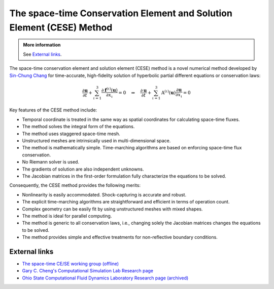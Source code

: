 ======================================================================
The space-time Conservation Element and Solution Element (CESE) Method
======================================================================

.. admonition:: More information

  See `External links`_.

The space-time conservation element and solution element (CESE) method is a
novel numerical method developed by `Sin-Chung Chang
<https://scholar.google.com/scholar?hl=en&as_sdt=0%2C5&q=Sin-Chung+Chang&btnG=>`_
for time-accurate, high-fidelity solution of hyperbolic partial different
equations or conservation laws:

.. math::

  \frac{\partial\mathbf{u}}{\partial t}
  + \sum_{\iota=1}^3
    \frac{\partial\mathbf{f}^{(\iota)}(\mathbf{u})}{\partial x_{\iota}}
  = 0
  \quad \Rightarrow \quad
  \frac{\partial\mathbf{u}}{\partial t}
  + \sum_{\iota=1}^3 \mathrm{A}^{(\iota)}(\mathbf{u})
                     \frac{\partial\mathbf{u}}{\partial x_{\iota}}
  = 0

Key features of the CESE method include:

- Temporal coordinate is treated in the same way as spatial coordinates for
  calculating space-time fluxes.
- The method solves the integral form of the equations.
- The method uses staggered space-time mesh.
- Unstructured meshes are intrinsically used in multi-dimensional space.
- The method is mathematically simple.  Time-marching algorithms are based on
  enforcing space-time flux conservation.
- No Riemann solver is used.
- The gradients of solution are also independent unknowns.
- The Jacobian matrices in the first-order formulation fully characterize the
  equations to be solved.

Consequently, the CESE method provides the following merits:

- Nonlinearity is easily accommodated.  Shock-capturing is accurate and robust.
- The explicit time-marching algorithms are straightforward and efficient in
  terms of operation count.
- Complex geometry can be easily fit by using unstructured meshes with mixed
  shapes.
- The method is ideal for parallel computing.
- The method is generic to all conservation laws, i.e., changing solely the
  Jacobian matrices changes the equations to be solved.
- The method provides simple and effective treatments for non-reflective
  boundary conditions.

External links
==============

* `The space-time CE/SE working group (offline)
  <http://www.grc.nasa.gov/WWW/microbus/>`__
* `Gary C. Cheng's Computational Simulation Lab Research page
  <http://gcheng.people.ua.edu/research.html>`__
* `Ohio State Computational Fluid Dynamics Laboratory Research page (archived)
  <https://cfd.solvcon.net/research.html>`_
